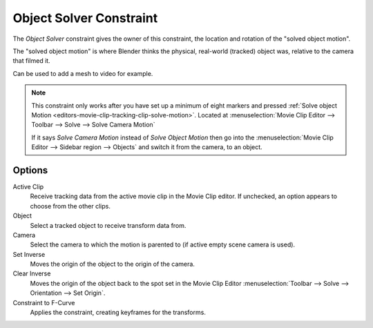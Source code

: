 .. _bpy.types.ObjectSolverConstraint:

************************
Object Solver Constraint
************************

The *Object Solver* constraint gives the owner of this constraint,
the location and rotation of the "solved object motion".

The "solved object motion" is where Blender thinks the physical,
real-world (tracked) object was, relative to the camera that filmed it.

Can be used to add a mesh to video for example.

.. note::

   This constraint only works after you have set up a minimum of eight markers and pressed
   :ref:`Solve object Motion <editors-movie-clip-tracking-clip-solve-motion>`.
   Located at :menuselection:`Movie Clip Editor --> Toolbar --> Solve --> Solve Camera Motion`

   If it says *Solve Camera Motion* instead of *Solve Object Motion* then go into
   the :menuselection:`Movie Clip Editor --> Sidebar region --> Objects`
   and switch it from the camera, to an object.


Options
=======

.. TODO2.8 .. figure:: /images/animation_constraints_motion-tracking_object-solver_panel.png

.. TODO2.8    Object Solver Constraint panel.

Active Clip
   Receive tracking data from the active movie clip in the Movie Clip editor.
   If unchecked, an option appears to choose from the other clips.
Object
   Select a tracked object to receive transform data from.
Camera
   Select the camera to which the motion is parented to (if active empty scene camera is used).
Set Inverse
   Moves the origin of the object to the origin of the camera.
Clear Inverse
   Moves the origin of the object back to the spot set
   in the Movie Clip Editor :menuselection:`Toolbar --> Solve --> Orientation --> Set Origin`.
Constraint to F-Curve
   Applies the constraint, creating keyframes for the transforms.
